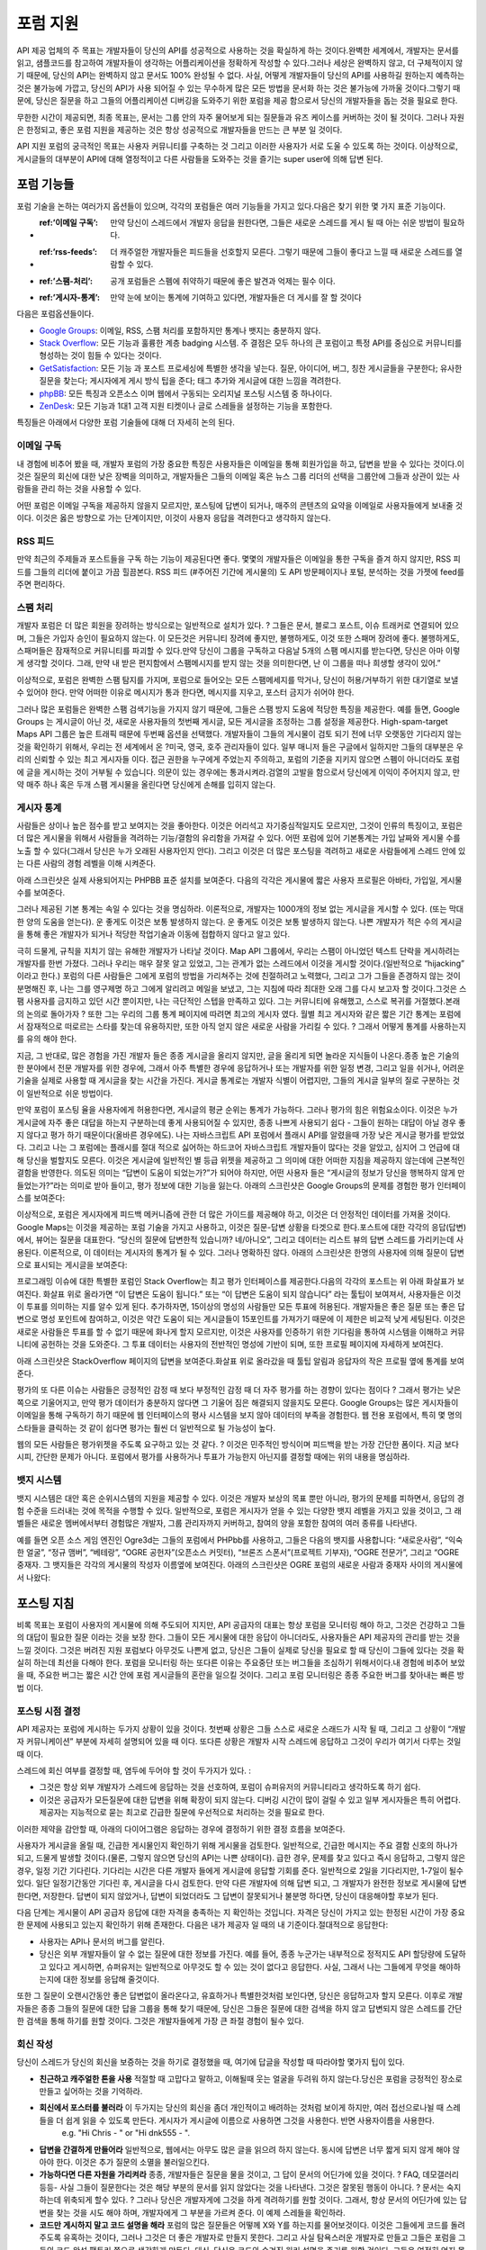 포럼 지원
#############

API 제공 업체의 주 목표는 개발자들이 당신의 API를 성공적으로 사용하는 것을 확실하게 하는 것이다.완벽한 세계에서, 개발자는 문서를 읽고, 샘플코드를 참고하여 개발자들이 생각하는 어플리케이션을 정확하게 작성할 수 있다.그러나 세상은 완벽하지 않고, 더 구체적이지 않기 때문에, 당신의 API는 완벽하지 않고 문서도 100% 완성될 수 없다. 사실, 어떻게 개발자들이 당신의 API를 사용하길 원하는지 예측하는 것은 불가능에 가깝고, 당신의 API가 사용 되어질 수 있는 무수하게 많은 모든 방법을 문서화 하는 것은 불가능에 가까울 것이다.그렇기 때문에, 당신은 질문을 하고 그들의 어플리케이션 디버깅을 도와주기 위한 포럼을 제공 함으로서 당신의 개발자들을 돕는 것을 필요로 한다.

무한한 시간이 제공되면, 최종 목표는, 문서는 그룹 안의 자주 물어보게 되는 질문들과 유즈 케이스를 커버하는 것이 될 것이다. 그러나 자원은 한정되고, 좋은 포럼 지원을 제공하는 것은 항상 성공적으로 개발자들을 만드는 큰 부분 일 것이다.

API 지원 포럼의 궁극적인 목표는 사용자 커뮤니티를 구축하는 것 그리고 이러한 사용자가 서로 도울 수 있도록 하는 것이다. 이상적으로, 게시글들의 대부분이 API에 대해 열정적이고 다른 사람들을 도와주는 것을 즐기는 super user에 의해 답변 된다.

포럼 기능들
**************

포럼 기술을 논하는 여러가지 옵션들이 있으며, 각각의 포럼들은 여러 기능들을 가지고 있다.다음은 찾기 위한 몇 가지 표준 기능이다.

* :ref:’이메일 구독’: 만약 당신이 스레드에서 개발자 응답을 원한다면, 그들은 새로운 스레드를 게시 될 때 아는 쉬운 방법이 필요하다.
* :ref:’rss-feeds’: 더 캐주얼한 개발자들은 피드들을 선호할지 모른다. 그렇기 때문에 그들이 좋다고 느낄 때 새로운 스레드를 열람할 수 있다.  
* :ref:’스팸-처리’: 공개 포럼들은 스펨에 취약하기 때문에 좋은 발견과 억제는 필수 이다.
* :ref:’게시자-통계’: 만약 눈에 보이는 통계에 기여하고 있다면, 개발자들은 더 게시를 잘 할 것이다

다음은 포럼옵션들이다.

* `Google Groups`_: 이메일, RSS, 스팸 처리를 포함하지만 통계나 뱃지는 충분하지 않다.
* `Stack Overflow`_: 모든 기능과 훌륭한 계층 badging 시스템. 주 결점은 모두 하나의 큰 포럼이고 특정 API를 중심으로 커뮤니티를 형성하는 것이 힘들 수 있다는 것이다.
* `GetSatisfaction`_: 모든 기능 과 포스트 프로세싱에 특별한 생각을 넣는다. 질문, 아이디어, 버그, 칭찬 게시글들을 구분한다; 유사한 질문을 찾는다; 게시자에게 게시 방식 팁을 준다; 태그 추가와 게시글에 대한 느낌을 격려한다.
* `phpBB`_: 모든 특징과 오픈소스 이며 웹에서 구동되는 오리지널 포스팅 시스템 중 하나이다.
* `ZenDesk`_: 모든 기능과 1대1 고객 지원 티켓이나 글로 스레들을 설정하는 기능을 포함한다.

특징들은 아래에서 다양한 포럼 기술들에 대해 더 자세히 논의 된다.

.. _Google Groups: http://groups.google.com
.. _Stack Overflow: http://stackoverflow.com
.. _GetSatisfaction: http://getsatisfaction.com
.. _phpBB: http://phpbb.com
.. _ZenDesk: http://zendesk.com


.. _email-subscription:


이메일 구독
==================

내 경험에 비추어 봤을 때, 개발자 포럼의 가장 중요한 특징은 사용자들은 이메일을 통해 회원가입을 하고, 답변을 받을 수 있다는 것이다.이것은 질문의 회신에 대한 낮은 장벽을 의미하고, 개발자들은 그들의 이메일 혹은 뉴스 그룹 리더의 선택을 그룹안에 그들과 상관이 있는 사람들을 관리 하는 것을 사용할 수 있다.

어떤 포럼은 이메일 구독을 제공하지 않을지 모르지만, 포스팅에 답변이 되거나, 매주의 콘텐츠의 요약을 이메일로 사용자들에게 보내줄 것이다. 이것은 옳은 방향으로 가는 단계이지만, 이것이 사용자 응답을 격려한다고 생각하지 않는다.

.. _rss-feeds:

RSS 피드
=========
만약 최근의 주제들과 포스트들을 구독 하는 기능이 제공된다면 좋다. 몇몇의 개발자들은 이메일을 통한 구독을 즐겨 하지 않지만, RSS 피드를 그들의 리더에 붙이고 가끔 힐끔본다. RSS 피드 (#주어진 기간에 게시물의) 도 API 방문페이지나 포털, 분석하는 것을 가젯에 feed를 주면 편리하다.

.. _spam-handling:

스팸 처리
=============

개발자 포럼은 더 많은 회원을 장려하는 방식으로는 일반적으로 설치가 있다. ? 그들은 문서, 블로그 포스트, 이슈 트래커로 연결되어 있으며, 그들은 가입자 승인이 필요하지 않는다. 이 모든것은 커뮤니티 장려에 좋지만, 불행하게도, 이것 또한 스패머 장려에 좋다. 불행하게도, 스패머들은 잠재적으로 커뮤니티를 파괴할 수 있다.만약 당신이 그룹을 구독하고 다음날 5개의 스팸 메시지를 받는다면, 당신은 아마 이렇게 생각할 것이다. 그래, 만약 내 받은 편지함에서 스팸메시지를 받지 않는 것을 의미한다면, 난 이 그룹을 떠나 희생할 생각이 있어.”

이상적으로, 포럼은 완벽한 스팸 탐지를 가지며, 포럼으로 들어오는 모든 스팸메세지를 막거나, 당신이 허용/거부하기 위한 대기열로 보낼 수 있어야 한다. 만약 어떠한 이유로 메시지가 통과 한다면, 메시지를 지우고, 포스터 금지가 쉬어야 한다.

그러나 많은 포럼들은 완벽한 스팸 검색기능을 가지지 않기 때문에, 그들은 스팸 방지 도움에 적당한 특징을 제공한다. 예를 들면, Google Groups 는 게시글이 아닌 것, 새로운 사용자들의 첫번째 게시글, 모든 게시글을 조정하는 그룹 설정을 제공한다. High-spam-target Maps API 그룹은 높은 트래픽 때문에 두번째 옵션을 선택했다. 개발자들이 그들의 게시물이 검토 되기 전에 너무 오랫동안 기다리지 않는 것을 확인하기 위해서, 우리는 전 세계에서 온 ?미국, 영국, 호주 관리자들이 있다. 일부 매니저 들은 구글에서 일하지만 그들의 대부분은 우리의 신뢰할 수 있는 최고 게시자들 이다. 접근 권한을 누구에게 주었는지 주의하고, 포럼의 기준을 지키지 않으면 스펨이 아니더라도 포럼에 글을 게시하는 것이 거부될 수 있습니다. 의문이 있는 경우에는 통과시켜라.검열의 고발을 함으로서 당신에게 이익이 주어지지 않고, 만약 매주 하나 혹은 두개 스팸 게시물을 올린다면 당신에게 손해를 입히지 않는다.

.. _poster-statistics:

게시자 통계
=================

사람들은 상이나 높은 점수를 받고 보여지는 것을 좋아한다. 이것은 어리석고 자기중심적일지도 모르지만, 그것이 인류의 특징이고, 포럼은 더 많은 게시물을 위해서 사람들을 격려하는 기능/결함의 유리함을 가져갈 수 있다. 어떤 포럼에 있어 기본통계는 가입 날짜와 게시물 수를 노출 할 수 있다(그래서 당신은 누가 오래된 사용자인지 안다). 그리고 이것은 더 많은 포스팅을 격려하고 새로운 사람들에게 스레드 안에 있는 다른 사람의 경험 레벨을 이해 시켜준다.

아래 스크린샷은 실제 사용되어지는 PHPBB 표준 설치를 보여준다. 다음의 각각은 게시물에 짧은 사용자 프로필은 아바타, 가입일, 게시물 수를 보여준다.

|phpbb|

.. Ref: http://area51.phpbb.com/phpBB/viewtopic.php?f=72&t=31310

그러나 제공된 기본 통계는 속일 수 있다는 것을 명심하라. 이론적으로, 개발자는 1000개의 정보 없는 게시글을 게시할 수 있다. (또는 막대한 양의 도움을 얻는다). 운 좋게도 이것은 보통 발생하지 않는다. 운 좋게도 이것은 보통 발생하지 않는다. 나쁜 개발자가 적은 수의 게시글을 통해 좋은 개발자가 되거나 적당한 작업기술과 이동에 접합하지 않다고 알고 있다.

극히 드물게, 규칙을 지치기 않는 유해한 개발자가 나타날 것이다. Map API 그룹에서, 우리는 스팸이 아니었던 텍스트 단락을 게시하려는 개발자를 한번 가졌다. 그러나 우리는 매우 잘못 알고 있었고, 그는 관계가 없는 스레드에서 이것을 게시할 것이다.(일반적으로 “hijacking” 이라고 한다.) 포럼의 다른 사람들은 그에게 포럼의 방법을 가리쳐주는 것에 친절하려고 노력했다, 그리고 그가 그들을 존경하지 않는 것이 분명해진 후, 나는 그를 영구제명 하고 그에게 알리려고 메일을 보냈고, 그는 지침에 따라 최대한 오래 그를 다시 보고자 할 것이다.그것은 스팸 사용자를 금지하고 있던 시간 뿐이지만, 나는 극단적인 스텝을 만족하고 있다. 그는 커뮤니티에 유해했고, 스스로 복귀를 거절했다.본래의 논의로 돌아가자 ? 또한 그는 우리의 그룹 통계 페이지에 따려면 최고의 게시자 였다. 월별 최고 게시자와 같은 짧은 기간 통계는 포럼에서 잠재적으로 떠로르는 스타를 찾는데 유용하지만, 또한 아직 얻지 않은 새로운 사람을 가리킬 수 있다. ? 그래서 어떻게 통계를 사용하는지를 유의 해야 한다.

지금, 그 반대로, 많은 경험을 가진 개발자 들은 종종 게시글을 올리지 않지만, 글을 올리게 되면 놀라운 지식들이 나온다.종종 높은 기술의 한 분야에서 전문 개발자를 위한 경우에, 그래서 아주 특별한 경우에 응답하거나 또는 개발자를 위한 일정 변경, 그리고 일을 쉬거나, 어려운 기술을 실제로 사용할 때 게시글을 찾는 시간을 가진다. 게시글 통계로는 개발자 식별이 어렵지만, 그들의 게시글 일부의 질로 구분하는 것이 일반적으로 쉬운 방법이다.


만약 포럼이 포스팅 율을 사용자에게 허용한다면, 게시글의 평균 순위는 통계가 가능하다. 그러나 평가의 힘은 위험요소이다. 이것은 누가 게시글에 자주 좋은 대답을 하는지 구분하는데 좋게 사용되어질 수 있지만, 종종 나쁘게 사용되기 쉽다 -  그들이 원하는 대답이 아닐 경우 좋지 않다고 평가 하기 때문이다(올바른 경우에도). 나는 자바스크립트 API 포럼에서 플래시 API를 알렸을때 가장 낮은 게시글 평가를 받았었다. 그리고 나는 그 포럼에는 플래시를 절대 적으로 싫어하는 하드코어 자바스크립트 개발자들이 많다는 것을 알았고, 심지어 그 언급에 대해 당신을 벌할지도 모른다. 이것은 게시글에 일반적인 별 등급 위젯을 제공하고 그 의미에 대한 어떠한 지침을 제공하지 않는데에 근본적인 결함을 반영한다. 의도된 의미는 “답변이 도움이 되었는가?”가 되어야 하지만, 어떤 사용자 들은 “게시글의 정보가 당신을 행복하지 않게 만들었는가?”라는 의미로 받아 들이고, 평가 정보에 대한 기능을 잃는다. 아래의 스크린샷은 Google Groups의 문제를 경험한 평가 인터페이스를 보여준다:

|groupsrating|

.. Ref: http://groups.google.com/group/google-maps-js-api-v3/browse\_thread/thread/8b1c45197229950b

이상적으로, 포럼은 게시자에게 피드백 메커니즘에 관한 더 많은 가이드를 제공해야 하고, 이것은 더 안정적인 데이터를 가져올 것이다. Google Maps는 이것을 제공하는 포럼 기술을 가지고 사용하고, 이것은 질문-답변 상황을 타겟으로 한다.포스트에 대한 각각의 응답(답변)에서, 뷰어는 질문을 대표한다. “당신의 질문에 답변한적 있습니까? 네/아니오”, 그리고 데이터는 리스트 뷰의 답변 스레드를 가리키는데 사용된다. 이론적으로, 이 데이터는 게시자의 통계가 될 수 있다. 그러나 명확하진 않다. 아래의 스크린샷은 한명의 사용자에 의해 질문이 답변으로 표시되는 게시글을 보여준다:

|u2urating|

.. Ref: http://www.google.com/support/forum/p/maps/thread?tid=12cf111e77d6b0d4&hl=en

프로그래밍 이슈에 대한 특별한 포럼인 Stack Overflow는 최고 평가 인터페이스를 제공한다.다음의 각각의 포스트는 위 아래 화살표가 보여진다. 화살표 위로 올라가면 “이 답변은 도움이 됩니다.” 또는 “이 답변은 도움이 되지 않습니다” 라는 툴팁이 보여져서, 사용자들은 이것이 투표를 의미하는 지를 알수 있게 된다. 추가하자면, 15이상의 명성의 사람들만 모든 투표에 허용된다. 개발자들은 좋은 질문 또는 좋은 답변으로 명성 포인트에 참여하고, 이것은 약간 도움이 되는 게시글들이 15포인트를 가져가기 때문에 이 제한은 비교적 낮게 세팅된다. 이것은 새로운 사람들은 투표를 할 수 없기 때문에 화나게 할지 모르지만, 이것은 사용자를 인증하기 위한 기다림을 통하여 시스템을 이해하고 커뮤니티에 공헌하는 것을 도와준다. 그 투표 데이터는 사용자의 전반적인 명성에 기반이 되며, 또한 프로필 페이지에 자세하게 보여진다.

아래 스크린샷은 StackOverflow 페이지의 답변을 보여준다.화살표 위로 올라갔을 때 툴팁 알림과 응답자의 작은 프로필 옆에 통계를 보여준다.

|stackoverflow|

.. Ref: http://stackoverflow.com/questions/710392/using-spring-ioc-to-set-up-enum-values

평가의 또 다른 이슈는 사람들은 긍정적인 감정 때 보다 부정적인 감정 때 더 자주 평가를 하는 경향이 있다는 점이다 ? 그래서 평가는 낮은 쪽으로 기울어지고, 만약 평가 데이터가 충분하지 않다면 그 기울어 짐은 해결되지 않을지도 모른다. Google Groups는 많은 게시자들이 이메일을 통해 구독하기 하기 때문에 웹 인터페이스의 평사 시스템을 보지 않아 데이터의 부족을 경험한다. 웹 전용 포럼에서, 특히 몇 명의 스타들을 클릭하는 것 같이 쉽다면 평가는 훨씬 더 일반적으로 될 가능성이 높다.  

웹의 모든 사람들은 평가위젯을 주도록 요구하고 있는 것 같다. ? 이것은 민주적인 방식이며 피드백을 받는 가장 간단한 폼이다. 지금 보다 시피, 간단한 문제가 아니다. 포럼에서 평가를 사용하거나 투표가 가능한지 아닌지를 결정할 때에는 위의 내용을 명심하라.

.. |phpbb| image:: ./screenshot_phpbb.png
.. |groupsrating| image:: ./screenshot_groupsratings.png
.. |u2urating| image:: ./screenshot_u2uratings.png
.. |stackoverflow| image:: ./screenshot_stackoverflow.png


.. _badging-system:


뱃지 시스템
==============
뱃지 시스템은 대안 혹은 순위시스템의 지원을 제공할 수 있다. 이것은 개발자 보상의 목표 뿐만 아니라, 평가의 문제를 피하면서, 응답의 경험 수준을 드러내는 것에 목적을 수행할 수 있다. 일반적으로, 포럼은 게시자가 얻을 수 있는 다양한 뱃지 레벨을 가지고 있을 것이고, 그 래벨들은 새로운 멤버에서부터 경험많은 개발자, 그룹 관리자까지 커버하고, 참여의 양을 포함한 참여의 여러 종류를 나타낸다.

예를 들면 오픈 소스 게임 엔진인 Ogre3d는 그들의 포럼에서 PHPbb를 사용하고, 그들은 다음의 뱃지를 사용합니다: “새로운사람”, “익숙한 얼굴”, “정규 맴버”, “베테랑”, “OGRE 공헌자”(오픈소스 커밋터), “브론즈 스폰서”(프로젝트 기부자), “OGRE 전문가”, 그리고 “OGRE 중재자. 그 뱃지들은 각각의 게시물의 작성자 이름옆에 보여진다. 아래의 스크린샷은 OGRE 포럼의 새로운 사람과 중재자 사이의 게시물에서 나왔다:

|ogre|

.. |ogre| image:: ./screenshot_phpbbbadges.png

.. Ref: http://www.ogre3d.org/forums/viewtopic.php?f=1&t=52312#wrap
.. TODO: Encouraging top posters
.. TODO: Encouraging good posting

포스팅 지침
**********************

비록 목표는 포럼이 사용자의 게시물에 의해 주도되어 지지만, API 공급자의 대표는 항상 포럼을 모니터링 해야 하고, 그것은 건강하고 그들의 대답이 필요한 질문 이라는 것을 보장 한다. 그들이 모든 게시물에 대한 응답이 아니더라도, 사용자들은 API 제공자의 관리를 받는 것을 느낄 것이다. 그것은 버려진 지원 포럼보다 아무것도 나쁜게 없고, 당신은 그들이 실제로 당신을 필요로 할 때 당신이 그들에 있다는 것을 확실히 하는데 최선을 다해야 한다. 포럼을 모니터링 하는 또다른 이유는 주요중단 또는 버그들을 조심하기 위해서이다.내 경험에 비추어 보았을 때, 주요한 버그는 짧은 시간 안에 포럼 게시글들의 혼란을 일으킬 것이다. 그리고 포럼 모니터링은 종종 주요한 버그를 찾아내는 빠른 방법 이다.

포스팅 시점 결정
=====================

API 제공자는 포럼에 게시하는 두가지 상황이 있을 것이다. 첫번째 상황은 그들 스스로 새로운 스래드가 시작 될 때, 그리고 그 상황이 “개발자 커뮤니케이션” 부분에 자세히 설명되어 있을 때 이다. 또다른 상황은 개발자 시작 스레드에 응답하고 그것이 우리가 여기서 다루는 것일 때 이다. 

스레드에 회신 여부를 결정할 때, 염두에 두어야 할 것이 두가지가 있다. :

- 그것은 항상 외부 개발자가 스레드에 응답하는 것을 선호하여, 포럼이 슈퍼유저의 커뮤니티라고 생각하도록 하기 쉽다.
- 이것은 공급자가 모든질문에 대한 답변을 위해 확장이 되지 않는다. 디버깅 시간이 많이 걸릴 수 있고 일부 게시자들은 특히 어렵다. 제공자는 지능적으로 묻는 최고로 긴급한 질문에 우선적으로 처리하는 것을 필요로 한다.

이러한 제약을 감안할 때, 아래의 다이어그램은 응답하는 경우에 결정하기 위한 결정 흐름을 보여준다.

|groupdiagram|

사용자가 게시글을 올릴 때, 긴급한 게시물인지 확인하기 위해 게시물을 검토한다. 일반적으로, 긴급한 메시지는 주요 결함 신호의 하나가 되고, 드물게 발생할 것이다.(물론, 그렇지 않으면 당신의 API는 나쁜 상태이다). 급한 경우, 문제를 찾고 있다고 즉시 응답하고, 그렇지 않은 경우, 일정 기간 기다린다. 기다리는 시간은 다른 개발자 들에게 게시글에 응답할 기회를 준다. 일반적으로 2일을 기다리지만, 1-7일이 될수 있다. 일단 일정기간동안 기다린 후, 게시글을 다시 검토한다. 만약 다른 개발자에 의해 답변 되고, 그 개발자가 완전한 정보로 게시물에 답변 한다면, 저장한다. 답변이 되지 않았거나, 답변이 되었더라도 그 답변이 잘못되거나 불분명 하다면, 당신이 대응해야할 후보가 된다.

다음 단계는 게시물이 API 공급자 응답에 대한 자격을 충족하는 지 확인하는 것입니다. 자격은 당신이 가지고 있는 한정된 시간이 가장 중요한 문제에 사용되고 있는지 확인하기 위해 존재한다. 다음은 내가 제공자 일 때의 내 기준이다.절대적으로 응답한다:

- 사용자는 API나 문서의 버그를 알린다.
- 당신은 외부 개발자들이 알 수 없는 질문에 대한 정보를 가진다. 예를 들어, 종종 누군가는 내부적으로 정적지도 API 할당량에 도달하고 있다고 게시하면, 슈퍼유저는 일반적으로 아무것도 할 수 있는 것이 없다고  응답한다. 사실, 그래서 나는 그들에게 무엇을 해야하는지에 대한 정보를 응답해 줄것이다. 

또한 그 질문이 오랜시간동안 좋은 답변없이 올라온다고, 유효하거나 특별한것처럼 보인다면, 당신은 응답하고자 할지 모른다. 이후로 개발자들은 종종 그들의 질문에 대한 답을 그룹을 통해 찾기 때문에, 당신은 그들은 질문에 대한 검색을 하지 않고 답변되지 않은 스레드를 간단한 검색을 통해 하기를 원할 것이다. 그것은 개발자들에게 가장 큰 좌절 경험이 될수 있다.

.. |groupdiagram| image:: ./screenshot_groupsflow.jpg


회신 작성
===================

당신이 스레드가 당신의 회신을 보증하는 것을 하기로 결정했을 때, 여기에 답글을 작성할 때 따라야할 몇가지 팁이 있다. 

- **친근하고 캐주얼한 톤을 사용** 적절할 때 고맙다고 말하고, 이해될때 웃는 얼굴을 두려워 하지 않는다.당신은 포럼을 긍정적인 장소로 만들고 싶어하는 것을 기억하라.
- **회신에서 포스터를 불러라** 이 두가지는 당신의 회신을 좀더 개인적이고 배려하는 것처럼 보이게 하지만, 여러 접선으로나뉠 때 스레들을 더 쉽게 읽을 수 있도록 만든다. 게시자가 게시글에 이름으로 사용하면 그것을 사용한다. 반면 사용자이름을 사용한다.
   e.g. "Hi Chris - " or "Hi dnk555 - ".
- **답변을 간결하게 만들어라** 일반적으로, 웹에서는 아무도 많은 글을 읽으려 하지 않는다. 동시에 답변은 너무 짧게 되지 않게 해야 않아야 한다. 이것은 추가 질문의 소멸을 불러일으킨다. 
- **가능하다면 다른 자원을 가리켜라** 종종, 개발자들은 질문을 물을 것이고, 그 답이 문서의 어딘가에 있을 것이다. ? FAQ, 데모갤러리 등등- 사실 그들이 질문한다는 것은 해당 부분의 문서를 읽지 않았다는 것을 나타낸다. 그것은 잘못된 행동이 아니다. ? 문서는 숙지하는데 위축되게 할수 있다. ? 그러나 당신은 개발자게에 그것을 하게 격려하기를 원할 것이다. 그래서, 항상 문서의 어딘가에 있는 답변을 찾는 것을 시도 해야 하며, 개발자에게 그 부분을 가르켜 준다. 이 예제 스레들을 확인하라. 
-  **코드만 게시하지 말고 코드 설명을 해라** 포럼의 많은 질문들은 어떻께 X와 Y를 하는지를 물어보것이다. 이것은 그들에게 코드를 돌려주도록 유혹하는 것이다, 그러나 그것은 더 좋은 개발자로 만들지 못한다. 그리고 사실 탐욕스러운 개발자로 만들고 그들은 포럼을 그들의 코드 완성 팩토리 쯤으로 생각하게 만든다. 대신, 당신은 코드와 숨겨진 원리 설명을 주기를 원할 것이다. 그들은 여전히 얻지 못했을지 모르지만, 적어도 당신은 그들에게 배울 수 있는 기회를 준것이다. 
- **감정에 사로잡히지 말아라 - 사실만 ** 어떤 개발자들은 행복한 개발자가 아니라 그들은 포럼에 감정적일것이다. 특히 그들의 사이트 안에 버그를 도입 했다면. 감정적인 응답은 돕지 않을 것이고, 상황 악화를 만들 것이다. 단지 당신의 능력을 최고로 발휘하여 기술적 문제를 해결 하라.
- **미래를 예측하지 말아라** 당신의 API를 사용하는 개발자들은 미래에 발생할지 모르는 두가지 이벤트에 흥미가 있다: 버그가 수정되는 것 그리고 기능이 실현 되는 것. API의 공식 대변인 으로서, 그들의 이벤트에 대한 타임라인을 제공하거나 또는 발생할 것을 약속하는것은 매우 위험하다. 기능이 당신의 다음 해야할 일 목록이라고 생각할지 모르지만, 그때 자연재해가 할지 모르고, 해야할일 목록의 아래로 간다. ( 또는 더 현실적으로 말하면, 더 빨리 끝내야할 기능을 찾는다). 당신이 “네. 우리는 X일에 할것입니다” 라고 말하고 그날짜에 좋지 않게 만든다면, 당신의 개발자는 당신의 전달 능력에 대한 믿음을 잃게 된다. “좋은 생각이라고 생각해요. 확인해 볼께요” 그리고 기능을 제공해 줌으로서 개발자들을 놀래키는 것이 더 낫다. 그러나, 버그 수정은 조금 다른 얘기이다. 1) 개발자는 해결에 시간을 투자 할지 여부를 결정 할 필요가 있다. 2) 버그가 당신의 실수라면, 버그를 수정할 의무가 있다. 버그 때문에 실제 코드의 변경이 있을 때, 나는 일반적으로 버그가 “처리되었지만 배포되지 않았다”라는 것을 알리고, 회기 버그에 대해서 일반적으로 버그 수정에 대한 정확한 타임라인을 제공하려고 노력할 것이다. 이 정책은 팀의 개방성에 의존해 변경될 것이고, 당신은 얼마나 많이 개발자들에 약속/시현 할지 결정해야 한다.
- **통일성있는 태도를 유지하라** 포럼에서 당신의 API에 여러명의 대표자가 있다면, 이것은 결속력있 팀이 매우 중요하다. 만약 다른 대표자가 잘못된 무언가를 포스팅 하면, 그룹에서 회신하지 않고 수정한다. 대신, 그 사람에게 이메일을 보내 에러에 대해 설명해 주고, 후속조치 회신을 권한다. 예를 들면 “업데이트 :  관찰하고 이해한다..” 또는 “팀과 함께 회의를 하고 사실…” 만약 이슈를 개발자가 게시하면, 수정하고 싶겠지만, 아마도 팀의 나머지는 영향을 주기 위한 코맨트를 동의하지 않는다. 말하기 위한 가장 안전한 것은 항상 팀이 “조사중이다” 또는 “고려중이다” 라고 말하는 것이다. 당신의 개발자 커뮤니티는 당신을 함께 일하고 좋은 현상을 만드는 팀으로 보아야 한다. 그들의 믿음을 잃지 마라. 

.. _example thread: http://groups.google.com/group/google-maps-api-for-flash/browse_frm/thread/eaee4361c3085278

포스팅 템플릿
=================

여기에 공통 교묘한 질문에 응답하는 템플릿이 있다.

**Q**: 언제 그 기능이 나옵니까? 지금 작업하고 있습니까?
A: “[X 회사]의 정책은 새로운 제품, 기능, 버그 수정을 타임라인에 공개하지 않는 것입니다.”"새로운 기능은 우리의 블로그에( 또는 changelog )에서 기다려주십시오.”

**Q**: 서비스에서 이러 버그가 발생합니다.

A: “구현해야 버그를 확인할 수 있습니다.”[X회사] 엔지니어( 또는 우리)가 확인하고 있습니다.

**Q**: 기능이 큰 도움이 될 것이라고 생각합니다.

A: “흥미로운 생각이네요, 공유해 주셔서 감사합니다. 팀에 공유하겠습니다.”
